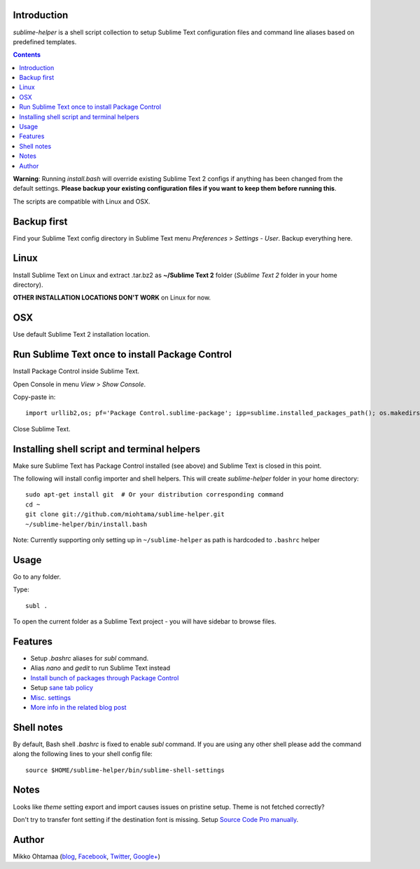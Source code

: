 Introduction
---------------

*sublime-helper* is a shell script collection to setup Sublime Text configuration files and command line aliases based on predefined templates.

.. contents ::

**Warning**: Running *install.bash* will override existing Sublime Text 2 configs if anything has been changed from the default settings. **Please backup your existing configuration files if you want to keep them before running this**.

The scripts are compatible with Linux and OSX.

Backup first
--------------

Find your Sublime Text config directory in Sublime Text menu *Preferences* > *Settings - User*.
Backup everything here.

Linux
------

Install Sublime Text on Linux and extract .tar.bz2 as **~/Sublime Text 2** folder (*Sublime Text 2* folder in your home directory).

**OTHER INSTALLATION LOCATIONS DON'T WORK** on Linux for now.

OSX
----

Use default Sublime Text 2 installation location.

Run Sublime Text once to install Package Control
--------------------------------------------------

Install Package Control inside Sublime Text.

Open Console in menu *View* > *Show Console*.

Copy-paste in::

    import urllib2,os; pf='Package Control.sublime-package'; ipp=sublime.installed_packages_path(); os.makedirs(ipp) if not os.path.exists(ipp) else None; urllib2.install_opener(urllib2.build_opener(urllib2.ProxyHandler())); open(os.path.join(ipp,pf),'wb').write(urllib2.urlopen('http://sublime.wbond.net/'+pf.replace(' ','%20')).read()); print('Please restart Sublime Text to finish installation')

Close Sublime Text.

Installing shell script and terminal helpers
-----------------------------------------------

Make sure Sublime Text has Package Control installed (see above) and Sublime Text is closed in this point.

The following will install config importer and shell helpers.
This will create *sublime-helper* folder in your home directory::

    sudo apt-get install git  # Or your distribution corresponding command
    cd ~
    git clone git://github.com/miohtama/sublime-helper.git
    ~/sublime-helper/bin/install.bash

Note: Currently supporting only setting up in ``~/sublime-helper`` as path is hardcoded to ``.bashrc`` helper

Usage
---------

Go to any folder.

Type::

    subl .

To open the current folder as a Sublime Text project - you will have sidebar to browse files.

Features
----------

- Setup *.bashrc* aliases for *subl* command.

- Alias *nano* and *gedit* to run Sublime Text instead

- `Install bunch of packages through Package Control <https://github.com/miohtama/sublime-helper/blob/master/Package%20Control.sublime-settings>`_

- Setup `sane tab policy <http://opensourcehacker.com/2012/05/13/never-use-hard-tabs/>`_

- `Misc. settings <https://github.com/miohtama/sublime-helper/blob/master/Preferences.sublime-settings>`_

- `More info in the related blog post <http://opensourcehacker.com/2012/05/11/sublime-text-2-tips-for-python-and-web-developers/#Add_CodeIntel_autocompletion_support>`_

Shell notes
---------------

By default, Bash shell *.bashrc* is fixed to enable *subl* command.
If you are using any other shell please add the command along the following lines to your shell config file::

    source $HOME/sublime-helper/bin/sublime-shell-settings

Notes
-------------

Looks like *theme* setting export and import causes issues on pristine setup. Theme is not fetched correctly?

Don't try to transfer font setting if the destination font is missing.
Setup `Source Code Pro manually <http://opensourcehacker.com/2012/10/07/go-pro-and-your-eyes-will-thank-you/>`_.

Author
--------------

Mikko Ohtamaa (`blog <https://opensourcehacker.com>`_, `Facebook <https://www.facebook.com/?q=#/pages/Open-Source-Hacker/181710458567630>`_, `Twitter <https://twitter.com/moo9000>`_, `Google+ <https://plus.google.com/u/0/103323677227728078543/>`_)



